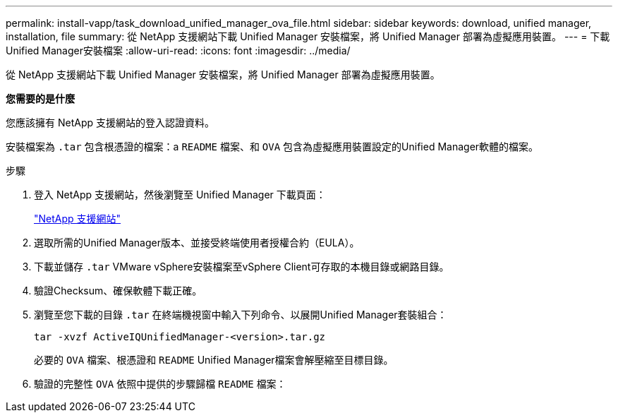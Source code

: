 ---
permalink: install-vapp/task_download_unified_manager_ova_file.html 
sidebar: sidebar 
keywords: download, unified manager, installation, file 
summary: 從 NetApp 支援網站下載 Unified Manager 安裝檔案，將 Unified Manager 部署為虛擬應用裝置。 
---
= 下載Unified Manager安裝檔案
:allow-uri-read: 
:icons: font
:imagesdir: ../media/


[role="lead"]
從 NetApp 支援網站下載 Unified Manager 安裝檔案，將 Unified Manager 部署為虛擬應用裝置。

*您需要的是什麼*

您應該擁有 NetApp 支援網站的登入認證資料。

安裝檔案為 `.tar` 包含根憑證的檔案：a `README` 檔案、和 `OVA` 包含為虛擬應用裝置設定的Unified Manager軟體的檔案。

.步驟
. 登入 NetApp 支援網站，然後瀏覽至 Unified Manager 下載頁面：
+
https://mysupport.netapp.com/site/products/all/details/activeiq-unified-manager/downloads-tab["NetApp 支援網站"]

. 選取所需的Unified Manager版本、並接受終端使用者授權合約（EULA）。
. 下載並儲存 `.tar` VMware vSphere安裝檔案至vSphere Client可存取的本機目錄或網路目錄。
. 驗證Checksum、確保軟體下載正確。
. 瀏覽至您下載的目錄 `.tar` 在終端機視窗中輸入下列命令、以展開Unified Manager套裝組合：
+
[listing]
----
tar -xvzf ActiveIQUnifiedManager-<version>.tar.gz
----
+
必要的 `OVA` 檔案、根憑證和 `README` Unified Manager檔案會解壓縮至目標目錄。

. 驗證的完整性 `OVA` 依照中提供的步驟歸檔 `README` 檔案：

